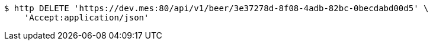 [source,bash]
----
$ http DELETE 'https://dev.mes:80/api/v1/beer/3e37278d-8f08-4adb-82bc-0becdabd00d5' \
    'Accept:application/json'
----